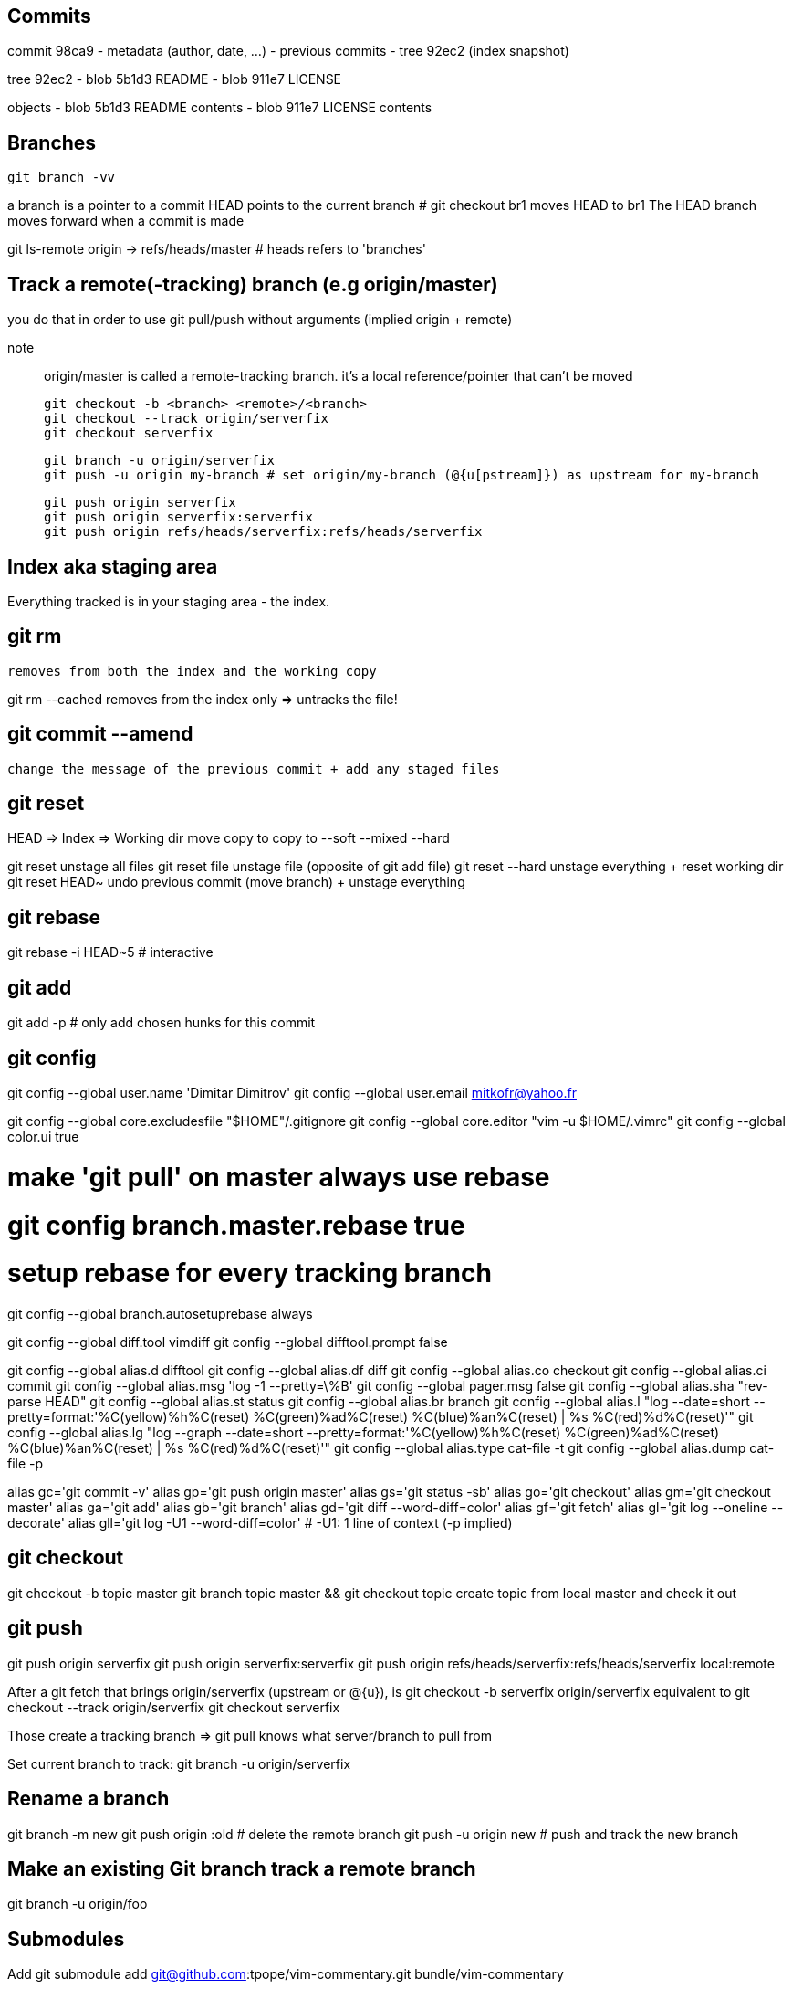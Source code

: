 == Commits

commit 98ca9
- metadata (author, date, ...)
- previous commits
- tree 92ec2 (index snapshot)

tree 92ec2
- blob 5b1d3 README
- blob 911e7 LICENSE

objects
- blob 5b1d3 README contents
- blob 911e7 LICENSE contents

== Branches

`git branch -vv`

a branch is a pointer to a commit
HEAD points to the current branch # git checkout br1 moves HEAD to br1
The HEAD branch moves forward when a commit is made

git ls-remote origin -> refs/heads/master # heads refers to 'branches'

== Track a remote(-tracking) branch (e.g origin/master)

you do that in order to use git pull/push without arguments (implied origin + remote)

note:: origin/master is called a remote-tracking branch.
       it's a local reference/pointer that can't be moved

 git checkout -b <branch> <remote>/<branch>
 git checkout --track origin/serverfix
 git checkout serverfix

 git branch -u origin/serverfix
 git push -u origin my-branch # set origin/my-branch (@{u[pstream]}) as upstream for my-branch

 git push origin serverfix
 git push origin serverfix:serverfix
 git push origin refs/heads/serverfix:refs/heads/serverfix

== Index aka staging area

Everything tracked is in your staging area - the index.

git rm
------
    removes from both the index and the working copy

git rm --cached
    removes from the index only => untracks the file!

git commit --amend
------------------
    change the message of the previous commit + add any staged files

git reset
---------
HEAD    ⇒  Index    ⇒  Working dir
move       copy to     copy to
--soft     --mixed     --hard

git reset
    unstage all files
git reset file
    unstage file (opposite of git add file)
git reset --hard
    unstage everything + reset working dir
git reset HEAD~
    undo previous commit (move branch) + unstage everything

git rebase
----------
git rebase -i HEAD~5 # interactive

git add
-------
git add -p # only add chosen hunks for this commit

git config
----------
git config --global user.name 'Dimitar Dimitrov'
git config --global user.email mitkofr@yahoo.fr

git config --global core.excludesfile "$HOME"/.gitignore
git config --global core.editor "vim -u $HOME/.vimrc"
git config --global color.ui true

# make 'git pull' on master always use rebase
# git config branch.master.rebase true

# setup rebase for every tracking branch
git config --global branch.autosetuprebase always

git config --global diff.tool vimdiff
git config --global difftool.prompt false

git config --global alias.d difftool
git config --global alias.df diff
git config --global alias.co checkout
git config --global alias.ci commit
git config --global alias.msg 'log -1 --pretty=\%B'
git config --global pager.msg false
git config --global alias.sha "rev-parse HEAD"
git config --global alias.st status
git config --global alias.br branch
git config --global alias.l "log --date=short --pretty=format:'%C(yellow)%h%C(reset) %C(green)%ad%C(reset) %C(blue)%an%C(reset) | %s %C(red)%d%C(reset)'"
git config --global alias.lg "log --graph --date=short --pretty=format:'%C(yellow)%h%C(reset) %C(green)%ad%C(reset) %C(blue)%an%C(reset) | %s %C(red)%d%C(reset)'"
git config --global alias.type cat-file -t
git config --global alias.dump cat-file -p

alias gc='git commit -v'
alias gp='git push origin master'
alias gs='git status -sb'
alias go='git checkout'
alias gm='git checkout master'
alias ga='git add'
alias gb='git branch'
alias gd='git diff --word-diff=color'
alias gf='git fetch'
alias gl='git log --oneline --decorate'
alias gll='git log -U1 --word-diff=color' # -U1: 1 line of context (-p implied)

git checkout
------------
git checkout -b topic master
git branch topic master && git checkout topic
    create topic from local master and check it out

git push
--------
git push origin serverfix
git push origin serverfix:serverfix
git push origin refs/heads/serverfix:refs/heads/serverfix
                               local:remote

After a git fetch that brings origin/serverfix (upstream or @{u}),
is git checkout -b serverfix origin/serverfix equivalent to
   git checkout --track origin/serverfix
   git checkout serverfix

Those create a tracking branch => git pull knows what server/branch to pull from

Set current branch to track:
    git branch -u origin/serverfix

Rename a branch
---------------
git branch -m new
git push origin :old   # delete the remote branch
git push -u origin new # push and track the new branch

Make an existing Git branch track a remote branch
-------------------------------------------------

git branch -u origin/foo

Submodules
----------
Add
git submodule add git@github.com:tpope/vim-commentary.git bundle/vim-commentary

Delete
{
mods=()
mods+=("")
for m in "${mods[@]}"
do
   # rm -rf bundle/"$m"
   git submodule deinit bundle/"$m"
   git rm bundle/"$m"
   rm -rf .git/modules/bundle/"$m"
done
}

Update:
all
git submodule foreach git pull origin master

only one
cd $my_submodule && git pull # OR
git -C my_submodule pull

Cloning a Project with Submodules:
Activate the submodules with:
git submodule init
git submodule update

Rename:
1. Delete the relevant section from the .gitmodules file
2. git add .gitmodules
3. Delete the relevant section from .git/config
4. git rm --cached bundle/_my/\* (no trailing slash)
5. rm -rf .git/modules/bundle/_my/*
6. rm -rf bundle/_my/
7. git submodule add git@github.com:kurkale6ka/vim-swap.git .bundle/swap
